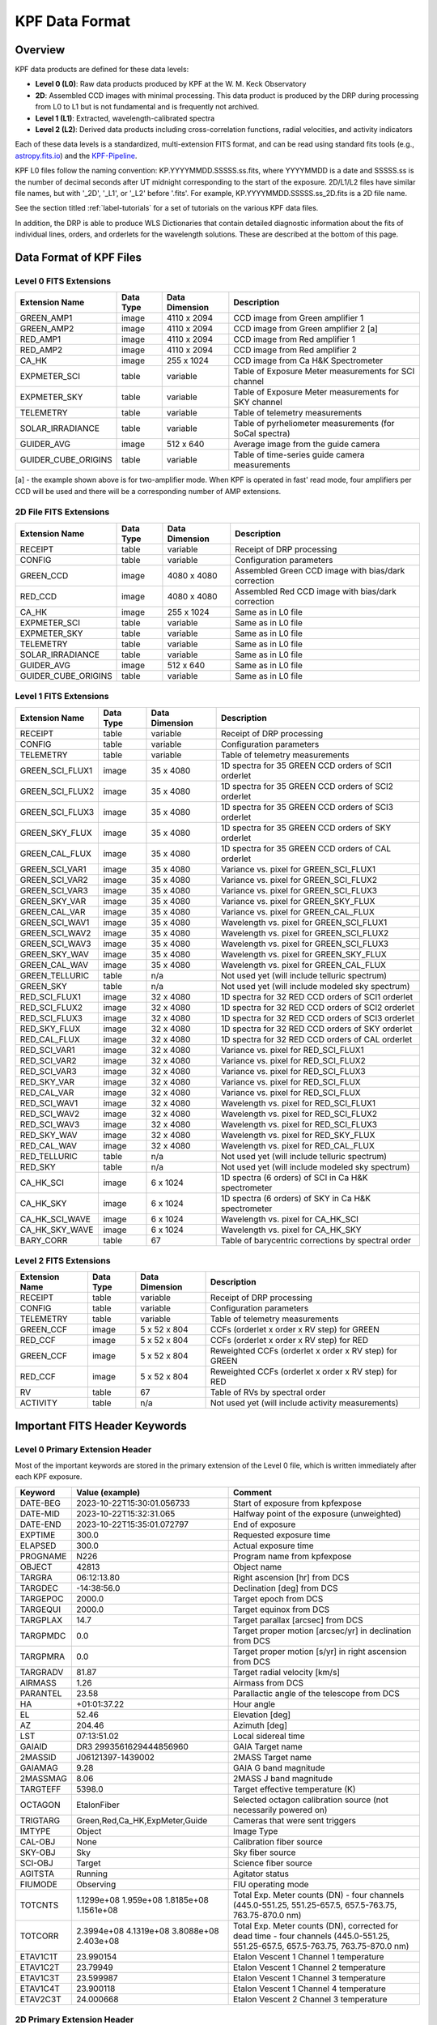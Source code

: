 KPF Data Format
===============

Overview
--------

KPF data products are defined for these data levels:

* **Level 0 (L0)**: Raw data products produced by KPF at the W. M. Keck Observatory
* **2D**: Assembled CCD images with minimal processing.  This data product is produced by the DRP during processing from L0 to L1 but is not fundamental and is frequently not archived.
* **Level 1 (L1)**: Extracted, wavelength-calibrated spectra
* **Level 2 (L2)**: Derived data products including cross-correlation functions, radial velocities, and activity indicators

Each of these data levels is a standardized, multi-extension FITS format, and can be read using standard fits tools (e.g., `astropy.fits.io <https://docs.astropy.org/en/stable/io/fits/>`_) and the `KPF-Pipeline <https://github.com/Keck-DataReductionPipelines/KPF-Pipeline>`_.

KPF L0 files follow the naming convention: KP.YYYYMMDD.SSSSS.ss.fits, where YYYYMMDD is a date and SSSSS.ss is the number of decimal seconds after UT midnight corresponding to the start of the exposure.  2D/L1/L2 files have similar file names, but with '_2D', '_L1', or '_L2' before '.fits'.  For example, KP.YYYYMMDD.SSSSS.ss_2D.fits is a 2D file name.

See the section titled :ref:`label-tutorials` for a set of tutorials on the various KPF data files.

In addition, the DRP is able to produce WLS Dictionaries that contain detailed diagnostic information about the fits of individual lines, orders, and orderlets for the wavelength solutions.  These are described at the bottom of this page.

Data Format of KPF Files
------------------------

Level 0 FITS Extensions
^^^^^^^^^^^^^^^^^^^^^^^

===================  =========  ==============  =======
Extension Name       Data Type  Data Dimension  Description    
===================  =========  ==============  =======
GREEN_AMP1           image      4110 x 2094     CCD image from Green amplifier 1   
GREEN_AMP2           image      4110 x 2094     CCD image from Green amplifier 2 [a]       
RED_AMP1             image      4110 x 2094     CCD image from Red amplifier 1   
RED_AMP2             image      4110 x 2094     CCD image from Red amplifier 2    
CA_HK                image      255 x 1024      CCD image from Ca H&K Spectrometer    
EXPMETER_SCI         table      variable        Table of Exposure Meter measurements for SCI channel
EXPMETER_SKY         table      variable        Table of Exposure Meter measurements for SKY channel
TELEMETRY            table      variable        Table of telemetry measurements
SOLAR_IRRADIANCE     table      variable        Table of pyrheliometer measurements (for SoCal spectra)
GUIDER_AVG           image      512 x 640       Average image from the guide camera
GUIDER_CUBE_ORIGINS  table      variable        Table of time-series guide camera measurements            
===================  =========  ==============  =======

[a] - the example shown above is for two-amplifier mode.  When KPF is operated in fast' read mode, four amplifiers per CCD will be used and there will be a corresponding number of AMP extensions.


2D File FITS Extensions
^^^^^^^^^^^^^^^^^^^^^^^

===================  =========  ==============  =======
Extension Name       Data Type  Data Dimension  Description    
===================  =========  ==============  =======
RECEIPT              table      variable        Receipt of DRP processing
CONFIG               table      variable        Configuration parameters
GREEN_CCD            image      4080 x 4080     Assembled Green CCD image with bias/dark correction   
RED_CCD              image      4080 x 4080     Assembled Red CCD image with bias/dark correction   
CA_HK                image      255 x 1024      Same as in L0 file    
EXPMETER_SCI         table      variable        Same as in L0 file 
EXPMETER_SKY         table      variable        Same as in L0 file 
TELEMETRY            table      variable        Same as in L0 file 
SOLAR_IRRADIANCE     table      variable        Same as in L0 file 
GUIDER_AVG           image      512 x 640       Same as in L0 file 
GUIDER_CUBE_ORIGINS  table      variable        Same as in L0 file          
===================  =========  ==============  =======


Level 1 FITS Extensions
^^^^^^^^^^^^^^^^^^^^^^^

===================  =========  ==============  =======
Extension Name       Data Type  Data Dimension  Description    
===================  =========  ==============  =======
RECEIPT              table      variable        Receipt of DRP processing
CONFIG               table      variable        Configuration parameters
TELEMETRY            table      variable        Table of telemetry measurements
GREEN_SCI_FLUX1      image      35 x 4080       1D spectra for 35 GREEN CCD orders of SCI1 orderlet
GREEN_SCI_FLUX2      image      35 x 4080       1D spectra for 35 GREEN CCD orders of SCI2 orderlet
GREEN_SCI_FLUX3      image      35 x 4080       1D spectra for 35 GREEN CCD orders of SCI3 orderlet
GREEN_SKY_FLUX       image      35 x 4080       1D spectra for 35 GREEN CCD orders of SKY orderlet
GREEN_CAL_FLUX       image      35 x 4080       1D spectra for 35 GREEN CCD orders of CAL orderlet
GREEN_SCI_VAR1       image      35 x 4080       Variance vs. pixel for GREEN_SCI_FLUX1
GREEN_SCI_VAR2       image      35 x 4080       Variance vs. pixel for GREEN_SCI_FLUX2
GREEN_SCI_VAR3       image      35 x 4080       Variance vs. pixel for GREEN_SCI_FLUX3
GREEN_SKY_VAR        image      35 x 4080       Variance vs. pixel for GREEN_SKY_FLUX
GREEN_CAL_VAR        image      35 x 4080       Variance vs. pixel for GREEN_CAL_FLUX
GREEN_SCI_WAV1       image      35 x 4080       Wavelength vs. pixel for GREEN_SCI_FLUX1
GREEN_SCI_WAV2       image      35 x 4080       Wavelength vs. pixel for GREEN_SCI_FLUX2
GREEN_SCI_WAV3       image      35 x 4080       Wavelength vs. pixel for GREEN_SCI_FLUX3
GREEN_SKY_WAV        image      35 x 4080       Wavelength vs. pixel for GREEN_SKY_FLUX
GREEN_CAL_WAV        image      35 x 4080       Wavelength vs. pixel for GREEN_CAL_FLUX
GREEN_TELLURIC       table      n/a             Not used yet (will include telluric spectrum)
GREEN_SKY            table      n/a             Not used yet (will include modeled sky spectrum)
RED_SCI_FLUX1        image      32 x 4080       1D spectra for 32 RED CCD orders of SCI1 orderlet
RED_SCI_FLUX2        image      32 x 4080       1D spectra for 32 RED CCD orders of SCI2 orderlet
RED_SCI_FLUX3        image      32 x 4080       1D spectra for 32 RED CCD orders of SCI3 orderlet
RED_SKY_FLUX         image      32 x 4080       1D spectra for 32 RED CCD orders of SKY orderlet
RED_CAL_FLUX         image      32 x 4080       1D spectra for 32 RED CCD orders of CAL orderlet
RED_SCI_VAR1         image      32 x 4080       Variance vs. pixel for RED_SCI_FLUX1
RED_SCI_VAR2         image      32 x 4080       Variance vs. pixel for RED_SCI_FLUX2
RED_SCI_VAR3         image      32 x 4080       Variance vs. pixel for RED_SCI_FLUX3
RED_SKY_VAR          image      32 x 4080       Variance vs. pixel for RED_SCI_FLUX
RED_CAL_VAR          image      32 x 4080       Variance vs. pixel for RED_SCI_FLUX
RED_SCI_WAV1         image      32 x 4080       Wavelength vs. pixel for RED_SCI_FLUX1
RED_SCI_WAV2         image      32 x 4080       Wavelength vs. pixel for RED_SCI_FLUX2
RED_SCI_WAV3         image      32 x 4080       Wavelength vs. pixel for RED_SCI_FLUX3
RED_SKY_WAV          image      32 x 4080       Wavelength vs. pixel for RED_SKY_FLUX
RED_CAL_WAV          image      32 x 4080       Wavelength vs. pixel for RED_CAL_FLUX
RED_TELLURIC         table      n/a             Not used yet (will include telluric spectrum)
RED_SKY              table      n/a             Not used yet (will include modeled sky spectrum)
CA_HK_SCI            image      6 x 1024        1D spectra (6 orders) of SCI in Ca H&K spectrometer
CA_HK_SKY            image      6 x 1024        1D spectra (6 orders) of SKY in Ca H&K spectrometer
CA_HK_SCI_WAVE       image      6 x 1024        Wavelength vs. pixel for CA_HK_SCI
CA_HK_SKY_WAVE       image      6 x 1024        Wavelength vs. pixel for CA_HK_SKY
BARY_CORR            table      67              Table of barycentric corrections by spectral order
===================  =========  ==============  =======


Level 2 FITS Extensions
^^^^^^^^^^^^^^^^^^^^^^^

===================  =========  ==============  =======
Extension Name       Data Type  Data Dimension  Description    
===================  =========  ==============  =======
RECEIPT              table      variable        Receipt of DRP processing
CONFIG               table      variable        Configuration parameters
TELEMETRY            table      variable        Table of telemetry measurements
GREEN_CCF            image      5 x 52 x 804    CCFs (orderlet x order x RV step) for GREEN
RED_CCF              image      5 x 52 x 804    CCFs (orderlet x order x RV step) for RED
GREEN_CCF            image      5 x 52 x 804    Reweighted CCFs (orderlet x order x RV step) for GREEN
RED_CCF              image      5 x 52 x 804    Reweighted CCFs (orderlet x order x RV step) for RED
RV                   table      67              Table of RVs by spectral order
ACTIVITY             table      n/a             Not used yet (will include activity measurements)
===================  =========  ==============  =======

Important FITS Header Keywords
------------------------------

Level 0 Primary Extension Header
^^^^^^^^^^^^^^^^^^^^^^^^^^^^^^^^

Most of the important keywords are stored in the primary extension of the Level 0 file, which is written immediately after each KPF exposure.

========  ==========================================  =========
Keyword   Value (example)                             Comment
========  ==========================================  =========
DATE-BEG  2023-10-22T15:30:01.056733                  Start of exposure from kpfexpose
DATE-MID  2023-10-22T15:32:31.065                     Halfway point of the exposure (unweighted)
DATE-END  2023-10-22T15:35:01.072797                  End of exposure
EXPTIME   300.0                                       Requested exposure time
ELAPSED   300.0                                       Actual exposure time
PROGNAME  N226                                        Program name from kpfexpose
OBJECT    42813                                       Object name
TARGRA    06:12:13.80                                 Right ascension [hr] from DCS
TARGDEC   -14:38:56.0                                 Declination [deg] from DCS
TARGEPOC  2000.0                                      Target epoch from DCS
TARGEQUI  2000.0                                      Target equinox from DCS
TARGPLAX  14.7                                        Target parallax [arcsec] from DCS
TARGPMDC  0.0                                         Target proper motion [arcsec/yr] in declination from DCS
TARGPMRA  0.0                                         Target proper motion [s/yr] in right ascension from DCS
TARGRADV  81.87                                       Target radial velocity [km/s]
AIRMASS   1.26                                        Airmass from DCS
PARANTEL  23.58                                       Parallactic angle of the telescope from DCS
HA        +01:01:37.22                                Hour angle
EL        52.46                                       Elevation [deg]
AZ        204.46                                      Azimuth [deg]
LST       07:13:51.02                                 Local sidereal time
GAIAID    DR3 2993561629444856960                     GAIA Target name
2MASSID   J06121397-1439002                           2MASS Target name
GAIAMAG   9.28                                        GAIA G band magnitude
2MASSMAG  8.06                                        2MASS J band magnitude
TARGTEFF  5398.0                                      Target effective temperature (K)
OCTAGON   EtalonFiber                                 Selected octagon calibration source (not necessarily powered on)
TRIGTARG  Green,Red,Ca_HK,ExpMeter,Guide              Cameras that were sent triggers
IMTYPE    Object                                      Image Type
CAL-OBJ   None                                        Calibration fiber source
SKY-OBJ   Sky                                         Sky fiber source
SCI-OBJ   Target                                      Science fiber source
AGITSTA   Running                                     Agitator status
FIUMODE   Observing                                   FIU operating mode
TOTCNTS   1.1299e+08 1.959e+08 1.8185e+08 1.1561e+08  Total Exp. Meter counts (DN) - four channels (445.0-551.25, 551.25-657.5, 657.5-763.75, 763.75-870.0 nm) 
TOTCORR   2.3994e+08 4.1319e+08 3.8088e+08 2.403e+08  Total Exp. Meter counts (DN), corrected for dead time - four channels (445.0-551.25, 551.25-657.5, 657.5-763.75, 763.75-870.0 nm) 
ETAV1C1T  23.990154                                   Etalon Vescent 1 Channel 1 temperature
ETAV1C2T  23.79949                                    Etalon Vescent 1 Channel 2 temperature
ETAV1C3T  23.599987                                   Etalon Vescent 1 Channel 3 temperature
ETAV1C4T  23.900118                                   Etalon Vescent 1 Channel 4 temperature
ETAV2C3T  24.000668                                   Etalon Vescent 2 Channel 3 temperature
========  ==========================================  =========

2D Primary Extension Header
^^^^^^^^^^^^^^^^^^^^^^^^^^^

All keywords from Level 0 are inherited by the 2D file.  Below are additional keywords.

========  ==========================================  =========
Keyword   Value (example)                             Comment
========  ==========================================  =========
DRPTAG    v2.5.2                                      Git version number of KPF-Pipeline used for processing
DRPHASH   'ccf5f6ebe0c9ae7d43706cc57fed2ecdeb540a17'  Git commit hash version of KPF-Pipeline used for processing
RNGREEN1  4.85283                                     Read noise for GREEN_AMP1 [e-] (first amplifier region on Green CCD)
RNGREEN2  4.14966                                     Read noise for GREEN_AMP2 [e-] (second amplifier region on Green CCD)
RNGREEN3  4.85283                                     Read noise for GREEN_AMP3 [e-] (third amplifier region on Green CCD)
RNGREEN4  4.14966                                     Read noise for GREEN_AMP4 [e-] (fourth amplifier region on Green CCD)
RNRED1    4.0376                                      Read noise for RED_AMP1 [e-] (first amplifier region on Red CCD)
RNRED2    4.12717                                     Read noise for RED_AMP2 [e-] (second amplifier region on Red CCD)
RNRED3    4.0376                                      Read noise for RED_AMP3 [e-] (third amplifier region on Red CCD)
RNRED4    4.12717                                     Read noise for RED_AMP4 [e-] (fourth amplifier region on Red CCD)
GREENTRT  46.804                                      Green CCD read time [sec]
REDTRT    46.839                                      Red CCD read time [sec]
READSPED  'regular '                                  Categorization of CCD read speed ('regular' or 'fast')
FLXREG1G  1.00                                        Dark current [e-/hr] - Green CCD region 1 - coords = [1690:1990,1690:1990]
FLXREG2G  1.00                                        Dark current [e-/hr] - Green CCD region 2 - coords = [1690:1990,2090:2390]
FLXREG3G  1.00                                        Dark current [e-/hr] - Green CCD region 3 - coords = [2090:2390,1690:1990]
FLXREG4G  1.00                                        Dark current [e-/hr] - Green CCD region 4 - coords = [2090:2390,2090:2390]
FLXREG5G  1.00                                        Dark current [e-/hr] - Green CCD region 5 - coords = [80:380,3080:3380]
FLXREG6G  1.00                                        Dark current [e-/hr] - Green CCD region 6 - coords = [1690:1990,1690:1990]
FLXAMP1G  1.00                                        Dark current [e-/hr] - Green CCD amplifier region 1 - coords = [3700:4000,700:1000]
FLXAMP2G  1.00                                        Dark current [e-/hr] - Green CCD amplifier region 2 - coords = [3700:4000,3080:3380]
FLXCOLLG  1.00                                        Dark current [e-/hr] - Green CCD collimator-side region = [3700:4000,700:1000]
FLXECHG   1.00                                        Dark current [e-/hr] - Green CCD echelle-side region = [3700:4000,700:1000]
FLXREG1R  1.00                                        Dark current [e-/hr] - Red CCD region 1 - coords = [1690:1990,1690:1990]
FLXREG2R  1.00                                        Dark current [e-/hr] - Red CCD region 2 - coords = [1690:1990,2090:2390]
FLXREG3R  1.00                                        Dark current [e-/hr] - Red CCD region 3 - coords = [2090:2390,1690:1990]
FLXREG4R  1.00                                        Dark current [e-/hr] - Red CCD region 4 - coords = [2090:2390,2090:2390]
FLXREG5R  1.00                                        Dark current [e-/hr] - Red CCD region 5 - coords = [80:380,3080:3380]
FLXREG6R  1.00                                        Dark current [e-/hr] - Red CCD region 6 - coords = [1690:1990,1690:1990]
FLXAMP1R  1.00                                        Dark current [e-/hr] - Red CCD amplifier region 1 = [3700:4000,700:1000]
FLXAMP2R  1.00                                        Dark current [e-/hr] - Red CCD amplifier region 2 = [3700:4000,3080:3380]
FLXCOLLR  1.00                                        Dark current [e-/hr] - Red CCD collimator-side region = [3700:4000,700:1000]
FLXECHR   1.00                                        Dark current [e-/hr] - Red CCD echelle-side region = [3700:4000,700:1000]
GDRXRMS   10.123                                      x-coordinate RMS guiding error in milliarcsec (mas)
GDRYRMS   10.123                                      y-coordinate RMS guiding error in milliarcsec (mas)
GDRRRMS   10.123                                      r-coordinate RMS guiding error in milliarcsec (mas)
GDRXBIAS  0.0010                                      x-coordinate bias guiding error in milliarcsec (mas)
GDRYBIAS  0.0010                                      y-coordinate bias guiding error in milliarcsec (mas)
GDRSEEJZ  0.450                                       Seeing (arcsec) in J+Z-band from Moffat func fit
GDRSEEV   0.450                                       Scaled seeing (arcsec) in V-band from J+Z-band
MOONSEP   55.0                                        Separation between Moon and target star (deg)
SUNALT    -45.0                                       Altitude of Sun (deg); negative = below horizon
SKYSCIMS  0.0000123                                   SKY/SCI flux ratio in main spectrometer scaled from EM data. 
EMSCCT48  100000000.1234                              cumulative EM counts [ADU] in SCI in 445-870 nm
EMSCCT45  100000000.1234                              cumulative EM counts [ADU] in SCI in 445-551 nm
EMSCCT56  100000000.1234                              cumulative EM counts [ADU] in SCI in 551-658 nm
EMSCCT67  100000000.1234                              cumulative EM counts [ADU] in SCI in 658-764 nm
EMSCCT78  100000000.1234                              cumulative EM counts [ADU] in SCI in 764-870 nm
EMSKCT48  100000000.1234                              cumulative EM counts [ADU] in SKY in 445-870 nm
EMSKCT45  100000000.1234                              cumulative EM counts [ADU] in SKY in 445-551 nm
EMSKCT56  100000000.1234                              cumulative EM counts [ADU] in SKY in 551-658 nm
EMSKCT67  100000000.1234                              cumulative EM counts [ADU] in SKY in 658-764 nm
EMSKCT78  100000000.1234                              cumulative EM counts [ADU] in SKY in 764-870 nm
========  ==========================================  =========

Keywords related to read noise are only computed for the amplifiers used.  In regular read mode, two amplifiers are used (AMP1 and AMP2), while in fast read mode, four amplifiers are used (AMP1, AMP2, AMP3, and AMP4).

Keywords related to dark current (starting with FLX) are only added for 2D files of Dark observations (no illumination and exposure time > 0). The regions for those keywords refer to the CCD coordinates where the dark current measurements were made (using modules/quicklook/arc/analyze_2d.py).  The image below (click to enlarge) shows the regions and dark current estimates for a 2D spectrum taken when the dark current was high.

Keywords related to the Guider are only added for 2D files that have Guider data products.  Similar for Exposure Meter data products.

.. image:: dark_current_example.png
   :alt: Image of KPF Green CCD showing regions where dark current is measured
   :align: center
   :height: 400px
   :width: 500px

L1 Primary Extension Header
^^^^^^^^^^^^^^^^^^^^^^^^^^^

All keywords from Level 0 and 2D are inherited by the L1 file.  Below are additional keywords.

========  ===============  =========
Keyword   Value (example)  Comment
========  ===============  =========
SNRSC452  250.0            SNR of L1 SCI spectrum (SCI1+SCI2+SCI3; 95th %ile) near 452 nm (second bluest order); on Green CCD
SNRSK452  250.0            SNR of L1 SKY spectrum (95th %ile) near 452 nm (second bluest order); on Green CCD
SNRCL452  250.0            SNR of L1 CAL spectrum (95th %ile) near 452 nm (second bluest order); on Green CCD
SNRSC548  250.0            SNR of L1 SCI spectrum (SCI1+SCI2+SCI3; 95th %ile) near 548 nm; on Green CCD
SNRSK548  250.0            SNR of L1 SKY spectrum (95th %ile) near 548 nm; on Green CCD
SNRCL548  250.0            SNR of L1 CAL spectrum (95th %ile) near 548 nm; on Green CCD
SNRSC652  250.0            SNR of L1 SCI spectrum (SCI1+SCI2+SCI3; 95th %ile) near 652 nm; on Red CCD
SNRSK652  250.0            SNR of L1 SKY spectrum (95th %ile) near 652 nm; on Red CCD
SNRCL652  250.0            SNR of L1 CAL spectrum (95th %ile) near 652 nm; on Red CCD
SNRSC747  250.0            SNR of L1 SCI spectrum (SCI1+SCI2+SCI3; 95th %ile) near 747 nm; on Red CCD
SNRSK747  250.0            SNR of L1 SKY spectrum (95th %ile) near 747 nm; on Red CCD
SNRCL747  250.0            SNR of L1 CAL spectrum (95th %ile) near 747 nm; on Red CCD
SNRSC852  250.0            SNR of L1 SCI (SCI1+SCI2+SCI3; 95th %ile) near 852 nm (second reddest order); on Red CCD
SNRSK852  250.0            SNR of L1 SKY spectrum (95th %ile) near 852 nm (second reddest order); on Red CCD
SNRCL852  250.0            SNR of L1 CAL spectrum (95th %ile) near 852 nm (second reddest order); on Red CCD
FR452652  1.2345           Peak flux ratio between orders (452nm/652nm) using SCI2
FR548652  1.2345           Peak flux ratio between orders (548nm/652nm) using SCI2
FR747652  1.2345           Peak flux ratio between orders (747nm/652nm) using SCI2
FR852652  1.2345           Peak flux ratio between orders (852nm/652nm) using SCI2
FR12M452  0.9000           median(SCI1/SCI2) flux ratio near 452 nm; on Green CCD
FR12U452  0.0010           uncertainty on the median(SCI1/SCI2) flux ratio near 452 nm; on Green CCD
FR32M452  0.9000           median(SCI3/SCI2) flux ratio near 452 nm; on Green CCD
FR32U452  0.0010           uncertainty on the median(SCI1/SCI2) flux ratio near 452 nm; on Green CCD
FRS2M452  0.9000           median(SKY/SCI2) flux ratio near 452 nm; on Green CCD
FRS2U452  0.0010           uncertainty on the median(SKY/SCI2) flux ratio near 452 nm; on Green CCD
FRC2M452  0.9000           median(CAL/SCI2) flux ratio near 452 nm; on Green CCD
FRC2U452  0.0010           uncertainty on the median(CAL/SCI2) flux ratio near 452 nm; on Green CCD
FR12M548  0.9000           median(SCI1/SCI2) flux ratio near 548 nm; on Green CCD
FR12U548  0.0010           uncertainty on the median(SCI1/SCI2) flux ratio near 548 nm; on Green CCD
FR32M548  0.9000           median(SCI3/SCI2) flux ratio near 548 nm; on Green CCD
FR32U548  0.0010           uncertainty on the median(SCI1/SCI2) flux ratio near 548 nm; on Green CCD
FRS2M548  0.9000           median(SKY/SCI2) flux ratio near 548 nm; on Green CCD
FRS2U548  0.0010           uncertainty on the median(SKY/SCI2) flux ratio near 548 nm; on Green CCD
FRC2M548  0.9000           median(CAL/SCI2) flux ratio near 548 nm; on Green CCD
FRC2U548  0.0010           uncertainty on the median(CAL/SCI2) flux ratio near 548 nm; on Green CCD
FR12M652  0.9000           median(SCI1/SCI2) flux ratio near 652 nm; on Red CCD
FR12U652  0.0010           uncertainty on the median(SCI1/SCI2) flux ratio near 652 nm; on Red CCD
FR32M652  0.9000           median(SCI3/SCI2) flux ratio near 652 nm; on Red CCD
FR32U652  0.0010           uncertainty on the median(SCI1/SCI2) flux ratio near 652 nm; on Red CCD
FRS2M652  0.9000           median(SKY/SCI2) flux ratio near 652 nm; on Red CCD
FRS2U652  0.0010           uncertainty on the median(SKY/SCI2) flux ratio near 652 nm; on Red CCD
FRC2M652  0.9000           median(CAL/SCI2) flux ratio near 652 nm; on Red CCD
FRC2U652  0.0010           uncertainty on the median(CAL/SCI2) flux ratio near 652 nm; on Red CCD
FR12M747  0.9000           median(SCI1/SCI2) flux ratio near 747 nm; on Red CCD
FR12U747  0.0010           uncertainty on the median(SCI1/SCI2) flux ratio near 747 nm; on Red CCD
FR32M747  0.9000           median(SCI3/SCI2) flux ratio near 747 nm; on Red CCD
FR32U747  0.0010           uncertainty on the median(SCI1/SCI2) flux ratio near 747 nm; on Red CCD
FRS2M747  0.9000           median(SKY/SCI2) flux ratio near 747 nm; on Red CCD
FRS2U747  0.0010           uncertainty on the median(SKY/SCI2) flux ratio near 747 nm; on Red CCD
FRC2M747  0.9000           median(CAL/SCI2) flux ratio near 747 nm; on Red CCD
FRC2U747  0.0010           uncertainty on the median(CAL/SCI2) flux ratio near 747 nm; on Red CCD
FR12M852  0.9000           median(SCI1/SCI2) flux ratio near 852 nm; on Red CCD
FR12U852  0.0010           uncertainty on the median(SCI1/SCI2) flux ratio near 852 nm; on Red CCD
FR32M852  0.9000           median(SCI3/SCI2) flux ratio near 852 nm; on Red CCD
FR32U852  0.0010           uncertainty on the median(SCI1/SCI2) flux ratio near 852 nm; on Red CCD
FRS2M852  0.9000           median(SKY/SCI2) flux ratio near 852 nm; on Red CCD
FRS2U852  0.0010           uncertainty on the median(SKY/SCI2) flux ratio near 852 nm; on Red CCD
FRC2M852  0.9000           median(CAL/SCI2) flux ratio near 852 nm; on Red CCD
FRC2U852  0.0010           uncertainty on the median(CAL/SCI2) flux ratio near 852 nm; on Red CCD
========  ===============  =========

The keywords above related to the signal-to-noise ratio in L1 spectra all start with 'SNR'.  These measurements were made using modules/quicklook/src/analyze_l1.py.  The image below (click to enlarge) shows the spectral orders and wavelengths at which SNR is measured.

Keywords related to flux ratios between orders (FR452652, FR548652, FR747652, FR852652) are the ratios between the 95th percentile in flux for the spectral orders containing 452 nm, 548 nm, 747 nm, and 852 nm, all normalized by the spectral order containing 652 nm.  These are the same spectral orders used for the SNR calculations and use the SCI2 orderlet.

Keywords related to orderlet flux ratios (e.g., FR12M452 and its uncertainty FR12U452) are computed in 500-pixel regions in the centers in the same spectral orders as are used for the SNR calculations.

.. image:: KPF_L1_SNR.png
   :alt: L1 Spectrum show wavelengths where SNR is measured
   :align: center
   :height: 400px
   :width: 600px


*To-do: add a list of additional 2D, Level 1, and Level 2 primary keywords.*


WLS Dictionaries
----------------

See :doc:`../analysis/dictonary_format` for details.
